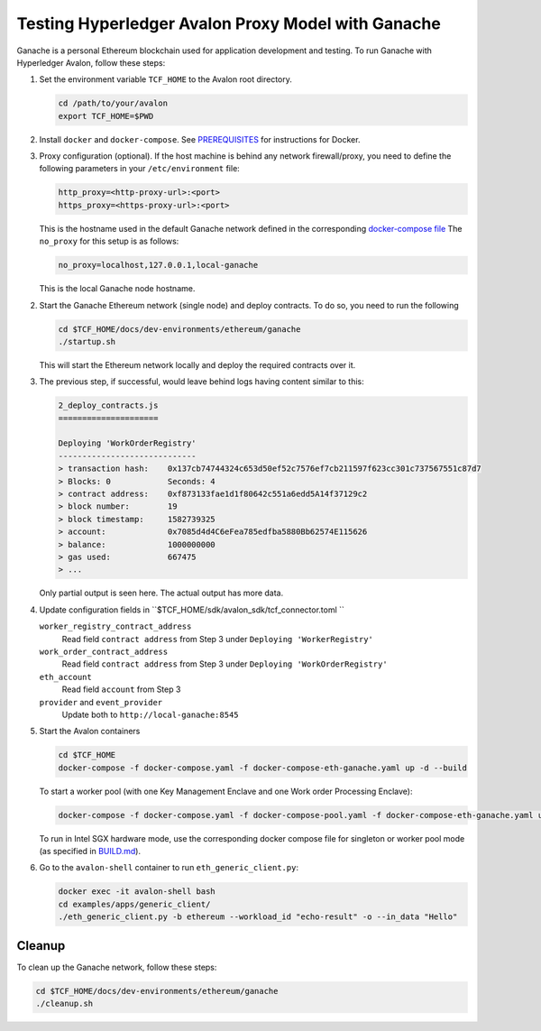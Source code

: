 ..
   Licensed under Creative Commons Attribution 4.0 International License.

Testing Hyperledger Avalon Proxy Model with Ganache
===================================================

Ganache is a personal Ethereum blockchain used for application development
and testing.
To run Ganache with Hyperledger Avalon, follow these steps:

1. Set the environment variable ``TCF_HOME`` to the Avalon root directory.

   .. code:: sh

       cd /path/to/your/avalon
       export TCF_HOME=$PWD

2. Install ``docker`` and ``docker-compose``.
   See `PREREQUISITES <../PREREQUISITES.md#docker>`_
   for instructions for Docker.

3. Proxy configuration (optional).
   If the host machine is behind any network firewall/proxy, you need to
   define the following parameters in your ``/etc/environment`` file:


   .. code:: none

       http_proxy=<http-proxy-url>:<port>
       https_proxy=<https-proxy-url>:<port>

   This is the hostname used in the default Ganache network
   defined in the corresponding
   `docker-compose file <./dev-environments/ethereum/ganache/docker-compose-truffle.yaml>`_
   The ``no_proxy`` for this setup is as follows:

   .. code:: none

       no_proxy=localhost,127.0.0.1,local-ganache

   This is the local Ganache node hostname.

2. Start the Ganache Ethereum network (single node) and deploy contracts.
   To do so, you need to run the following

   .. code:: sh

       cd $TCF_HOME/docs/dev-environments/ethereum/ganache
       ./startup.sh

   This will start the Ethereum network locally and deploy the
   required contracts over it.

3. The previous step, if successful, would leave behind logs having content
   similar to this:

   .. code:: none

       2_deploy_contracts.js
       =====================

       Deploying 'WorkOrderRegistry'
       -----------------------------
       > transaction hash:    0x137cb74744324c653d50ef52c7576ef7cb211597f623cc301c737567551c87d7
       > Blocks: 0            Seconds: 4
       > contract address:    0xf873133fae1d1f80642c551a6edd5A14f37129c2
       > block number:        19
       > block timestamp:     1582739325
       > account:             0x7085d4d4C6eFea785edfba5880Bb62574E115626
       > balance:             1000000000
       > gas used:            667475
       > ...

   Only partial output is seen here. The actual output has more data.

4. Update configuration fields in ``$TCF_HOME/sdk/avalon_sdk/tcf_connector.toml ``

   ``worker_registry_contract_address``
       Read field ``contract address`` from Step 3 under
       ``Deploying 'WorkerRegistry'``

   ``work_order_contract_address``
       Read field ``contract address``
       from Step 3 under ``Deploying 'WorkOrderRegistry'``

   ``eth_account``
       Read field ``account`` from Step 3

   ``provider``  and ``event_provider``
       Update both to ``http://local-ganache:8545``

5. Start the Avalon containers

   .. code:: sh

       cd $TCF_HOME
       docker-compose -f docker-compose.yaml -f docker-compose-eth-ganache.yaml up -d --build

   To start a worker pool (with one Key Management Enclave and one Work order Processing Enclave):

   .. code:: sh

       docker-compose -f docker-compose.yaml -f docker-compose-pool.yaml -f docker-compose-eth-ganache.yaml up -d --build

   To run in Intel SGX hardware mode, use the corresponding docker compose file for singleton or worker pool mode (as specified in `BUILD.md <../BUILD.md>`_).

6. Go to the ``avalon-shell`` container to run ``eth_generic_client.py``:

   .. code:: sh

       docker exec -it avalon-shell bash
       cd examples/apps/generic_client/
       ./eth_generic_client.py -b ethereum --workload_id "echo-result" -o --in_data "Hello"

Cleanup
-------

To clean up the Ganache network, follow these steps:

.. code:: sh

    cd $TCF_HOME/docs/dev-environments/ethereum/ganache
    ./cleanup.sh
